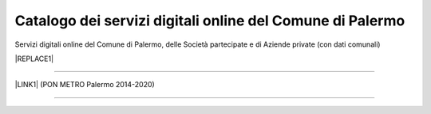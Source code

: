 
.. _h281e7c527770347f113e33433f2b145:

Catalogo dei servizi digitali online del Comune di Palermo
##########################################################

Servizi digitali online del Comune di Palermo, delle Società partecipate e di Aziende private (con dati comunali)

|REPLACE1|

--------

\ |LINK1|\  (PON METRO Palermo 2014-2020)

--------


.. bottom of content


.. |REPLACE1| raw:: html

    <iframe width="100%" height="1000px" frameBorder="0" src="https://docs.google.com/spreadsheets/u/1/d/e/2PACX-1vRrShxVf6VZYXPeHR9e3NXsYZ_x8nrE1gGTuhqao4ERRm1XDYuXBO7G4vqDkk4u96BfLRAjekwZPk3K/pubhtml"></iframe>

.. |LINK1| raw:: html

    <a href="http://ponmetropalermo-agendadigitale.readthedocs.io" target="_blank">Agenda Digitale del Programma Operativo Nazionale Città Metropolitana Palermo</a>

